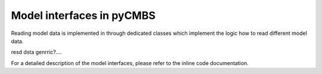 Model interfaces in pyCMBS
--------------------------

Reading model data is implemented in through dedicated classes which implement the logic how to read different model data. 



resd dsta genrric?....



For a detailed description of the model interfaces,  please refer to the inline code documentation. 